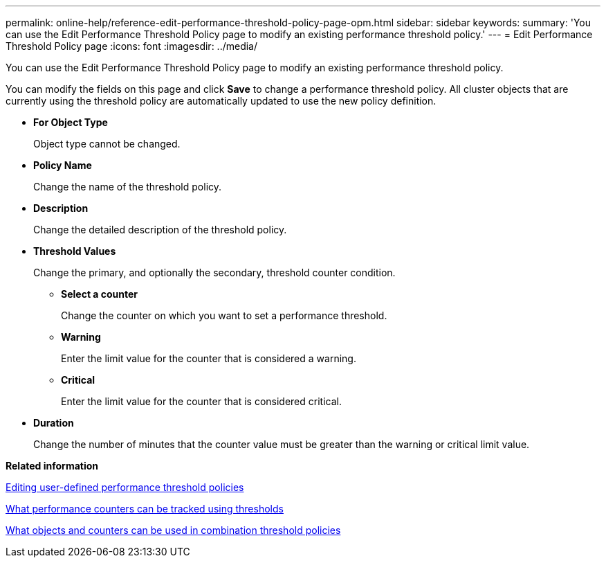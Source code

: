 ---
permalink: online-help/reference-edit-performance-threshold-policy-page-opm.html
sidebar: sidebar
keywords: 
summary: 'You can use the Edit Performance Threshold Policy page to modify an existing performance threshold policy.'
---
= Edit Performance Threshold Policy page
:icons: font
:imagesdir: ../media/

[.lead]
You can use the Edit Performance Threshold Policy page to modify an existing performance threshold policy.

You can modify the fields on this page and click *Save* to change a performance threshold policy. All cluster objects that are currently using the threshold policy are automatically updated to use the new policy definition.

* *For Object Type*
+
Object type cannot be changed.

* *Policy Name*
+
Change the name of the threshold policy.

* *Description*
+
Change the detailed description of the threshold policy.

* *Threshold Values*
+
Change the primary, and optionally the secondary, threshold counter condition.

 ** *Select a counter*
+
Change the counter on which you want to set a performance threshold.

 ** *Warning*
+
Enter the limit value for the counter that is considered a warning.

 ** *Critical*
+
Enter the limit value for the counter that is considered critical.

* *Duration*
+
Change the number of minutes that the counter value must be greater than the warning or critical limit value.

*Related information*

xref:task-editing-user-defined-performance-threshold-policies.adoc[Editing user-defined performance threshold policies]

xref:reference-what-performance-metrics-can-be-monitored-using-thresholds.adoc[What performance counters can be tracked using thresholds]

xref:reference-what-objects-and-metrics-can-be-used-in-combination-threshold-policies.adoc[What objects and counters can be used in combination threshold policies]
